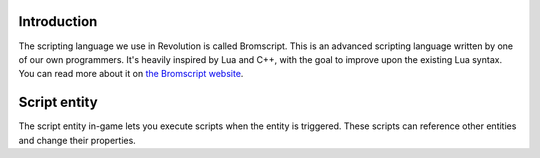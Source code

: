 Introduction
============

The scripting language we use in Revolution is called Bromscript. This is an advanced scripting language written by one of our own programmers. It's heavily inspired by Lua and C++, with the goal to improve upon the existing Lua syntax. You can read more about it on `the Bromscript website <http://bs.4o3.nl/>`_.

Script entity
=============

The script entity in-game lets you execute scripts when the entity is triggered. These scripts can reference other entities and change their properties.
